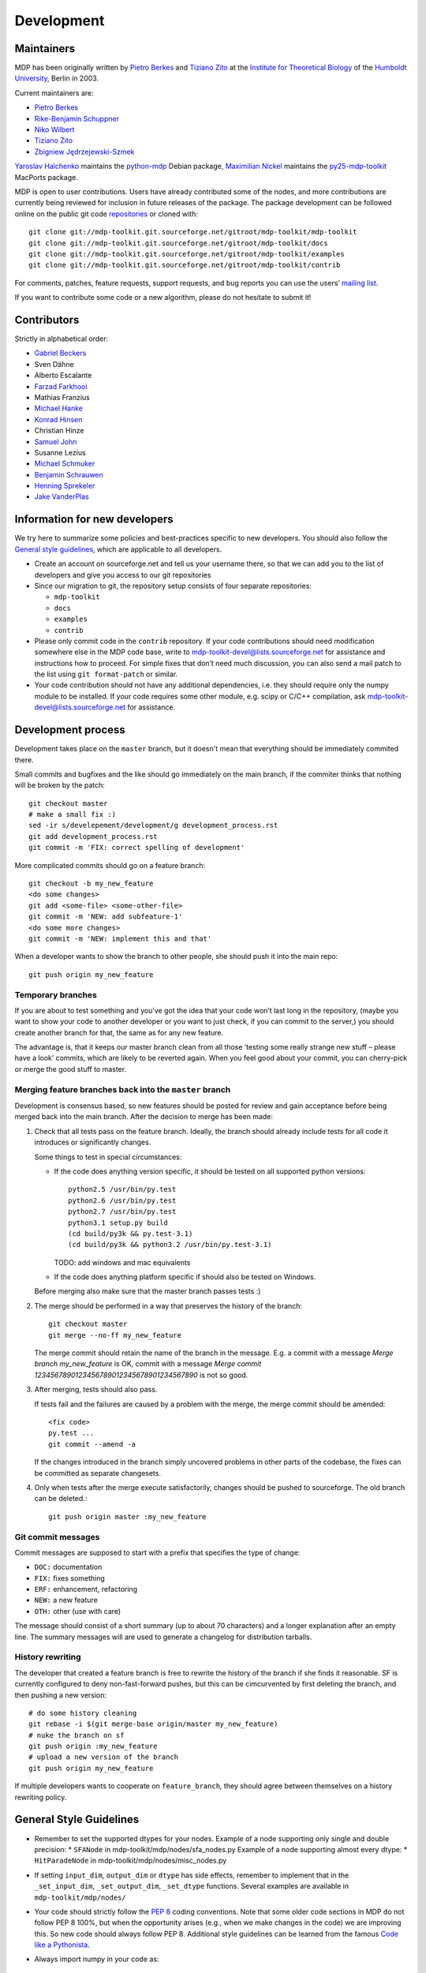 ***********
Development
***********

.. _maintainers:

-----------
Maintainers
-----------

MDP has been originally written by `Pietro Berkes`_ and `Tiziano Zito`_
at the `Institute for Theoretical Biology <http://itb.biologie.hu-berlin.de/>`_
of the `Humboldt University <http://www.hu-berlin.de/>`_, Berlin in 2003.

Current maintainers are:

*   `Pietro Berkes`_
*   `Rike-Benjamin Schuppner`_
*   `Niko Wilbert`_
*   `Tiziano Zito`_
*   `Zbigniew Jędrzejewski-Szmek`_

`Yaroslav Halchenko`_ maintains the python-mdp_ Debian package,
`Maximilian Nickel`_ maintains the py25-mdp-toolkit_ MacPorts package.

MDP is open to user contributions. Users have already contributed some
of the nodes, and more contributions are currently being reviewed for
inclusion in future releases of the package. The package development
can be followed online on the public git code `repositories`_ or
cloned with::

    git clone git://mdp-toolkit.git.sourceforge.net/gitroot/mdp-toolkit/mdp-toolkit
    git clone git://mdp-toolkit.git.sourceforge.net/gitroot/mdp-toolkit/docs
    git clone git://mdp-toolkit.git.sourceforge.net/gitroot/mdp-toolkit/examples
    git clone git://mdp-toolkit.git.sourceforge.net/gitroot/mdp-toolkit/contrib

.. _repositories: http://mdp-toolkit.git.sourceforge.net

For comments, patches, feature requests, support requests, and bug reports
you can use the users’ `mailing list`_.

If you want to contribute some code or a new algorithm, please do not
hesitate to submit it!

.. _`Pietro Berkes`: http://people.brandeis.edu/~berkes
.. _`Niko Wilbert`: http://itb.biologie.hu-berlin.de/~wilbert
.. _`Tiziano Zito`: http://www.cognition.tu-berlin.de/zito
.. _`Rike-Benjamin Schuppner`: http://www.bccn-berlin.de/People/home/?contentId=686
.. _`Zbigniew Jędrzejewski-Szmek`: http://dimer.fuw.edu.pl/Members/ZbyszekJSzmek
.. _`Yaroslav Halchenko`: http://www.onerussian.com
.. _python-mdp: http://packages.debian.org/python-mdp
.. _`Maximilian Nickel`: http://2manyvariables.inmachina.com
.. _py25-mdp-toolkit: http://trac.macports.org/browser/trunk/dports/python/py25-mdp-toolkit/Portfile


.. _`mailing list`: https://lists.sourceforge.net/mailman/listinfo/mdp-toolkit-users



------------
Contributors
------------
Strictly in alphabetical order:

- `Gabriel Beckers <http://www.gbeckers.nl/>`_
- Sven Dähne
- Alberto Escalante
- `Farzad Farkhooi <http://www.biologie.fu-berlin.de/neuroinformatik/people/farkhooi/index.html>`_
- Mathias Franzius
- `Michael Hanke <http://mih.voxindeserto.de/>`_
- `Konrad Hinsen <http://dirac.cnrs-orleans.fr/~hinsen/>`_
- Christian Hinze
- `Samuel John <http://www.samueljohn.de/>`_
- Susanne Lezius
- `Michael Schmuker <http://userpage.fu-berlin.de/~schmuker/>`_
- `Benjamin Schrauwen <http://snn.elis.ugent.be/benjamin>`_
- `Henning Sprekeler <http://lcn.epfl.ch/~sprekele>`_
- `Jake VanderPlas <http://www.astro.washington.edu/vanderplas/>`_

------------------------------
Information for new developers
------------------------------

We try here to summarize some policies
and best-practices specific to new developers. You should also follow
the `General style guidelines`_, which are applicable to
all developers.

- Create an account on sourceforge.net and tell us your username
  there, so that we can add you to the list of developers and give
  you access to our git repositories

- Since our migration to git, the repository setup consists of
  four separate repositories:

  * ``mdp-toolkit``
  * ``docs``
  * ``examples``
  * ``contrib``

- Please only commit code in the ``contrib`` repository.
  If your code contributions should need modification somewhere else
  in the MDP code base, write to
  mdp-toolkit-devel@lists.sourceforge.net
  for assistance and instructions how to proceed.
  For simple fixes that don’t need much discussion, you can also send
  a mail patch to the list using ``git format-patch`` or similar.

- Your code contribution should not have any additional
  dependencies, i.e. they should require only the numpy module to be
  installed. If your code requires some other module, e.g. scipy or
  C/C++ compilation, ask
  mdp-toolkit-devel@lists.sourceforge.net
  for assistance.

-------------------
Development process
-------------------

Development takes place on the ``master`` branch, but it doesn't mean
that everything should be immediately commited there.

Small commits and bugfixes and the like should go immediately on the
main branch, if the commiter thinks that nothing will be broken by the
patch::

    git checkout master
    # make a small fix :)
    sed -ir s/develepement/development/g development_process.rst
    git add development_process.rst
    git commit -m 'FIX: correct spelling of development'

More complicated commits should go on a feature branch::

    git checkout -b my_new_feature
    <do some changes>
    git add <some-file> <some-other-file>
    git commit -m 'NEW: add subfeature-1'
    <do some more changes>
    git commit -m 'NEW: implement this and that'

When a developer wants to show the branch to other people, she should
push it into the main repo::

    git push origin my_new_feature


Temporary branches
------------------

If you are about to test something and you’ve got the idea that your
code won’t last long in the repository, (maybe you want to show your
code to another developer or you want to just check, if you can commit
to the server,) you should create another branch for that, the same as
for any new feature.

The advantage is, that it keeps our master branch clean from all those
‘testing some really strange new stuff – please have a look’ commits,
which are likely to be reverted again. When you feel good about your
commit, you can cherry-pick or merge the good stuff to master.


Merging feature branches back into the ``master`` branch
--------------------------------------------------------

Development is consensus based, so new features should be posted for
review and gain acceptance before being merged back into the main
branch. After the decision to merge has been made:

#. Check that all tests pass on the feature branch. Ideally, the branch
   should already include tests for all code it introduces or
   significantly changes.

   Some things to test in special circumstances:

   - If the code does anything version specific, it should be tested on
     all supported python versions::

         python2.5 /usr/bin/py.test
         python2.6 /usr/bin/py.test
         python2.7 /usr/bin/py.test
         python3.1 setup.py build
         (cd build/py3k && py.test-3.1)
         (cd build/py3k && python3.2 /usr/bin/py.test-3.1)

     TODO: add windows and mac equivalents

   - If the code does anything platform specific if should also be
     tested on Windows.

   Before merging also make sure that the master branch passes tests :)

#. The merge should be performed in a way that preserves the history
   of the branch::

       git checkout master
       git merge --no-ff my_new_feature

   The merge commit should retain the name of the branch in the
   message. E.g. a commit with a message *Merge branch my_new_feature*
   is OK, commit with a message
   *Merge commit 1234567890123456789012345678901234567890* is not so good.

#. After merging, tests should also pass.

   If tests fail and the failures are caused by a problem with the
   merge, the merge commit should be amended::

       <fix code>
       py.test ...
       git commit --amend -a

   If the changes introduced in the branch simply uncovered problems in
   other parts of the codebase, the fixes can be committed as separate
   changesets.

#. Only when tests after the merge execute satisfactorily, changes
   should be pushed to sourceforge. The old branch can be deleted.::

       git push origin master :my_new_feature

Git commit messages
-------------------

Commit messages are supposed to start with a prefix that specifies the
type of change:

* ``DOC:`` documentation
* ``FIX:`` fixes something
* ``ERF:`` enhancement, refactoring
* ``NEW:`` a new feature
* ``OTH:`` other (use with care)

The message should consist of a short summary (up to about 70
characters) and a longer explanation after an empty line. The summary
messages will are used to generate a changelog for distribution
tarballs.

History rewriting
-----------------

The developer that created a feature branch is free to rewrite the
history of the branch if she finds it reasonable. SF is currently
configured to deny non-fast-forward pushes, but this can be
cimcurvented by first deleting the branch, and then pushing a new
version::

    # do some history cleaning
    git rebase -i $(git merge-base origin/master my_new_feature)
    # nuke the branch on sf
    git push origin :my_new_feature
    # upload a new version of the branch
    git push origin my_new_feature

If multiple developers wants to cooperate on ``feature_branch``, they
should agree between themselves on a history rewriting policy.

------------------------
General Style Guidelines
------------------------

- Remember to set the supported dtypes for your nodes.
  Example of a node supporting only single and double precision:
  * ``SFANode`` in mdp-toolkit/mdp/nodes/sfa_nodes.py
  Example of a node supporting almost every dtype:
  * ``HitParadeNode`` in mdp-toolkit/mdp/nodes/misc_nodes.py

- If setting ``input_dim``, ``output_dim`` or ``dtype`` has side
  effects, remember to implement that in the ``_set_input_dim``,
  ``_set_output_dim``, ``_set_dtype`` functions.  Several examples are
  available in ``mdp-toolkit/mdp/nodes/``

- Your code should strictly follow the `PEP 8 <http://www.python.org/dev/peps/pep-0008/>`_ 
  coding conventions. Note that some older code
  sections in MDP do not follow PEP 8 100%, but when the opportunity arises
  (e.g., when we make changes in the code) we are improving this. So new code
  should always follow PEP 8. Additional style guidelines can be learned from
  the famous `Code like a Pythonista <http://python.net/~goodger/projects/pycon/2007/idiomatic/handout.html>`_.

- Always import numpy in your code as::

    from mdp import numx

  ``numx`` is a placeholder we use to automatically import scipy
  instead of numpy when scipy is installed on the system.  Similarly,
  import ``numx_fft``, ``numx_linalg``, ``numx_rand``, for the
  corresponding submodules in NumPy or SciPy. This way your code will
  work independently of the numerical backend.

- Only raise ``mdp.NodeException``. If you need custom exceptions, derive
  them from ``mdp.NodeException``.

- Your nodes needs to pass the automatic tests for setting and
  consistency of ``input_dim``, ``output_dim`` and ``dtype`` *and* at
  least one functional test, which should test the algorithm possibly
  in a non-trivial way and compare its results with exact data you can
  derive analytically. If the latter is not possible, you should
  compare results and expected data within a certain precision. Look
  for example at ``testPCANode`` in
  ``mdp-toolkit/mdp/test/test_PCANode.py``.
  For the generic tests, the relevant code is in
  ``mdp-toolkit/mdp/test/test_nodes_generic.py``  in the functions
  ``test_dtype_consistency``, ``test_outputdim_consistency``,
  ``test_dimdtypeset``, ``test_inverse``.

- You nodes must have telling and explicit doc-strings. In
  particular, the class doc-string must cite references (if any) for
  the algorithm, and list the internal attributes of interest for
  the user. Any method not belonging to the base ``Node`` class must be
  clearly documented in its doc-string. Error messages must give an
  hint to the user what’s wrong and possible ways around the
  problem. 
- Any non trivial algorithmic step in the code must be
  commented, so that other developers understand what’s going on. If
  you have doubts, mark the code with ``#???`` or ``#XXX``. 
  If you think a better implementation is possible or additional
  work is needed, mark the code with ``#TODO``.
  Other useful tags are ``#FIXME`` if you know something is broken or
  inefficient, ``#NOTE`` or ``#WARNING`` to remember you or your
  fellow developer about issues, and finally ``#YYY`` as an answer to
  the question marked with ``#???``. 

  Have a look at the ``SFANode`` implementation for an example.

- When you commit your code *always* provide a meaningful log
  message: it will be mailed automatically to all other developers!

- This list is far from being complete, please let us know your
  comments and remarks :-)

--------------------------------
Development on Microsoft Windows
--------------------------------

If you want to develop on a Windows system you might run into some issues
with git. Here is what we use for git on Windows:

* Install the msysgit git client.
* If you don't like working on the command line there are several graphical
  user interfaces available, the commercial SmartGit currently seems
  to work best (there is a free version for non-commercial use).

If you want to use the Eclipse IDE (with PyDev) here is what you can do:

* You can install the EGit plugin for Eclipse, but this is not yet stable. So
  you might want to use the command line or SmartGit for most actions.
* Create a new PyDev project for each MDP git repo you want to work on. Clone
  the git repository to some arbitrary location and then move all the content
  (including the hidden .git folder) to the root of the corresponding project
  (EGit currently will not work if the .git is in some subdirectory).
* Right-click on the project and select Team -> share to connect the git
  information to EGit.
